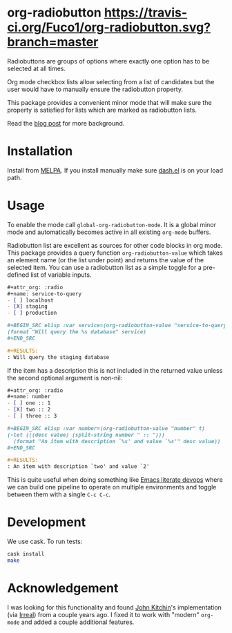 #+STARTUP: showall

* org-radiobutton [[https://travis-ci.org/Fuco1/org-radiobutton.svg?branch=master]]

Radiobuttons are groups of options where exactly one option has to be
selected at all times.

Org mode checkbox lists allow selecting from a list of candidates but
the user would have to manually ensure the radiobutton property.

This package provides a convenient minor mode that will make sure the
property is satisfied for lists which are marked as radiobutton lists.

Read the [[https://fuco1.github.io/2018-03-11-Use-org-radiobutton-to-select-an-option-from-a-list.html][blog post]] for more background.

* Installation

Install from [[https://melpa.org/#/org-radiobutton][MELPA]].  If you install manually make sure [[https://github.com/magnars/dash.el][dash.el]] is on
your load path.

* Usage

To enable the mode call =global-org-radiobutton-mode=.  It is a global minor
mode and automatically becomes active in all existing =org-mode=
buffers.

Radiobutton list are excellent as sources for other code blocks in org
mode.  This package provides a query function =org-radiobutton-value=
which takes an element name (or the list under point) and returns the
value of the selected item.  You can use a radiobutton list as a
simple toggle for a pre-defined list of variable inputs.

#+BEGIN_SRC org
,#+attr_org: :radio
,#+name: service-to-query
- [ ] localhost
- [X] staging
- [ ] production

,#+BEGIN_SRC elisp :var service=(org-radiobutton-value "service-to-query")
(format "Will query the %s database" service)
,#+END_SRC

,#+RESULTS:
: Will query the staging database
#+END_SRC

If the item has a description this is not included in the returned
value unless the second optional argument is non-nil:

#+BEGIN_SRC org
,#+attr_org: :radio
,#+name: number
- [ ] one :: 1
- [X] two :: 2
- [ ] three :: 3

,#+BEGIN_SRC elisp :var number=(org-radiobutton-value "number" t)
(-let (((desc value) (split-string number " :: ")))
  (format "An item with description `%s' and value `%s'" desc value))
,#+END_SRC

,#+RESULTS:
: An item with description `two' and value `2'
#+END_SRC

This is quite useful when doing something like [[http://howardism.org/Technical/Emacs/literate-devops.html][Emacs literate devops]]
where we can build one pipeline to operate on multiple environments
and toggle between them with a single =C-c C-c=.

* Development

We use cask.  To run tests:

#+BEGIN_SRC sh
cask install
make
#+END_SRC

* Acknowledgement

I was looking for this functionality and found [[http://kitchingroup.cheme.cmu.edu/blog/2015/10/05/A-checkbox-list-in-org-mode-with-one-value/][John Kitchin]]'s
implementation (via [[http://irreal.org/blog/?p=4644][Irreal]]) from a couple years ago.  I fixed it to
work with "modern" =org-mode= and added a couple additional features.
